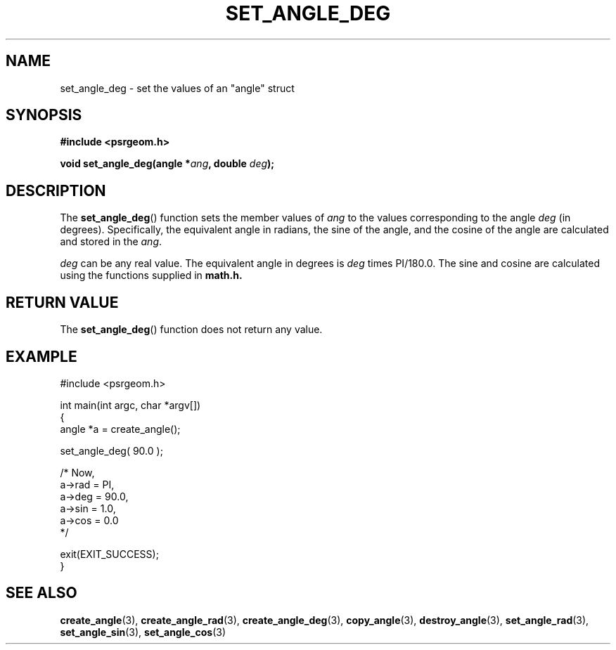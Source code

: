 .\" Copyright 2017 Sam McSweeney (sammy.mcsweeney@gmail.com)
.TH SET_ANGLE_DEG 3 2017-12-19 "" "Pulsar Geometry"
.SH NAME
set_angle_deg \- set the values of an "angle" struct
.SH SYNOPSIS
.nf
.B #include <psrgeom.h>
.PP
.BI "void set_angle_deg(angle *" ang ", double " deg ");"
.fi
.PP
.SH DESCRIPTION
The
.BR set_angle_deg ()
function sets the member values of \fIang\fP to the values corresponding
to the angle \fIdeg\fP (in degrees). Specifically, the equivalent angle in
radians, the sine of the angle, and the cosine of the angle are calculated
and stored in the \fIang\fP.

\fIdeg\fP can be any real value. The equivalent angle in degrees is \fIdeg\fP
times PI/180.0. The sine and cosine are calculated using the functions
supplied in
.BR math.h.
.SH RETURN VALUE
The
.BR set_angle_deg ()
function does not return any value.
.SH EXAMPLE
.EX
#include <psrgeom.h>

int main(int argc, char *argv[])
{
    angle *a = create_angle();

    set_angle_deg( 90.0 );

    /* Now,
       a->rad = PI,
       a->deg = 90.0,
       a->sin = 1.0,
       a->cos = 0.0
    */

    exit(EXIT_SUCCESS);
}
.EE
.SH SEE ALSO
.BR create_angle (3),
.BR create_angle_rad (3),
.BR create_angle_deg (3),
.BR copy_angle (3),
.BR destroy_angle (3),
.BR set_angle_rad (3),
.BR set_angle_sin (3),
.BR set_angle_cos (3)
